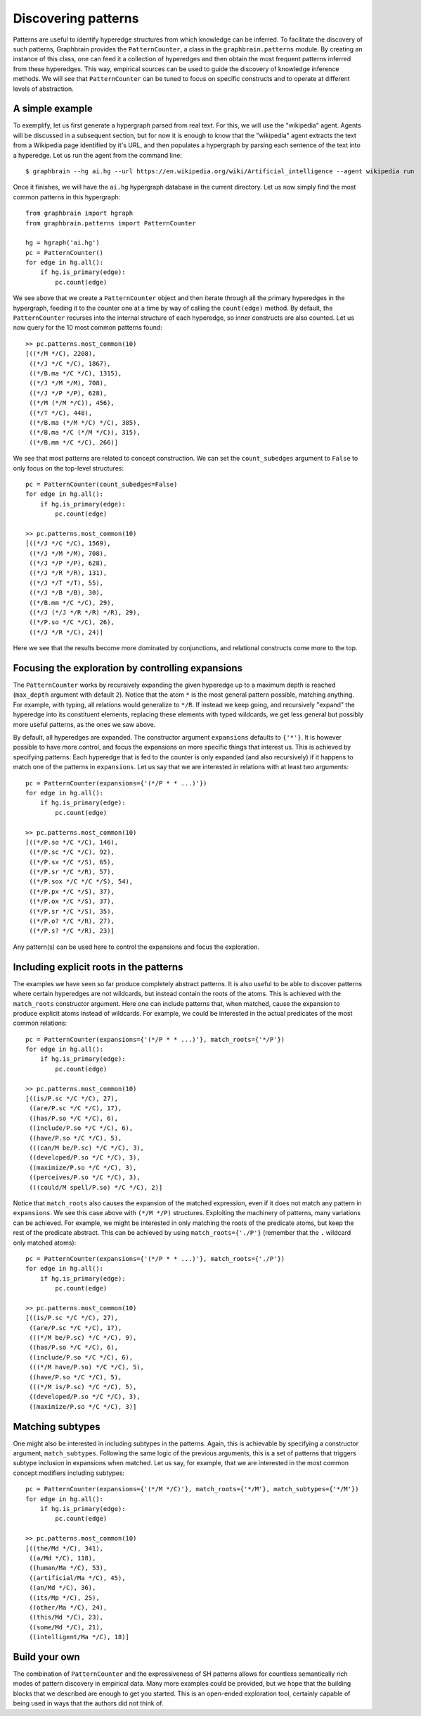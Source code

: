 ====================
Discovering patterns
====================

Patterns are useful to identify hyperedge structures from which knowledge can be inferred. To facilitate the discovery of such patterns, Graphbrain provides the ``PatternCounter``, a class in the ``graphbrain.patterns`` module. By creating an instance of this class, one can feed it a collection of hyperedges and then obtain the most frequent patterns inferred from these hyperedges. This way, empirical sources can be used to guide the discovery of knowledge inference methods. We will see that ``PatternCounter`` can be tuned to focus on specific constructs and to operate at different levels of abstraction.


A simple example
================

To exemplify, let us first generate a hypergraph parsed from real text. For this, we will use the "wikipedia" agent. Agents will be discussed in a subsequent section, but for now it is enough to know that the "wikipedia" agent extracts the text from a Wikipedia page identified by it's URL, and then populates a hypergraph by parsing each sentence of the text into a hyperedge. Let us run the agent from the command line::

   $ graphbrain --hg ai.hg --url https://en.wikipedia.org/wiki/Artificial_intelligence --agent wikipedia run


Once it finishes, we will have the ``ai.hg`` hypergraph database in the current directory. Let us now simply find the most common patterns in this hypergraph::

   from graphbrain import hgraph
   from graphbrain.patterns import PatternCounter

   hg = hgraph('ai.hg')
   pc = PatternCounter()
   for edge in hg.all():
       if hg.is_primary(edge):
           pc.count(edge)

We see above that we create a ``PatternCounter`` object and then iterate through all the primary hyperedges in the hypergraph, feeding it to the counter one at a time by way of calling the ``count(edge)`` method. By default, the ``PatternCounter`` recurses into the internal structure of each hyperedge, so inner constructs are also counted. Let us now query for the 10 most common patterns found::

   >> pc.patterns.most_common(10)
   [((*/M */C), 2208),
    ((*/J */C */C), 1867),
    ((*/B.ma */C */C), 1315),
    ((*/J */M */M), 708),
    ((*/J */P */P), 628),
    ((*/M (*/M */C)), 456),
    ((*/T */C), 448),
    ((*/B.ma (*/M */C) */C), 385),
    ((*/B.ma */C (*/M */C)), 315),
    ((*/B.mm */C */C), 266)]

We see that most patterns are related to concept construction. We can set the ``count_subedges`` argument to ``False`` to only focus on the top-level structures::

   pc = PatternCounter(count_subedges=False)
   for edge in hg.all():
       if hg.is_primary(edge):
           pc.count(edge)

   >> pc.patterns.most_common(10)
   [((*/J */C */C), 1569),
    ((*/J */M */M), 708),
    ((*/J */P */P), 628),
    ((*/J */R */R), 131),
    ((*/J */T */T), 55),
    ((*/J */B */B), 30),
    ((*/B.mm */C */C), 29),
    ((*/J (*/J */R */R) */R), 29),
    ((*/P.so */C */C), 26),
    ((*/J */R */C), 24)]

Here we see that the results become more dominated by conjunctions, and relational constructs come more to the top.


Focusing the exploration by controlling expansions
==================================================

The ``PatternCounter`` works by recursively expanding the given hyperedge up to a maximum depth is reached (``max_depth`` argument with default ``2``). Notice that the atom ``*`` is the most general pattern possible, matching anything. For example, with typing, all relations would generalize to ``*/R``. If instead we keep going, and recursively "expand" the hyperedge into its constituent elements, replacing these elements with typed wildcards, we get less general but possibly more useful patterns, as the ones we saw above.

By default, all hyperedges are expanded. The constructor argument ``expansions`` defaults to ``{'*'}``. It is however possible to have more control, and focus the expansions on more specific things that interest us. This is achieved by specifying patterns. Each hyperedge that is fed to the counter is only expanded (and also recursively) if it happens to match one of the patterns in ``expansions``. Let us say that we are interested in relations with at least two arguments::

   
   pc = PatternCounter(expansions={'(*/P * * ...)'})
   for edge in hg.all():
       if hg.is_primary(edge):
           pc.count(edge)

   >> pc.patterns.most_common(10)
   [((*/P.so */C */C), 146),
    ((*/P.sc */C */C), 92),
    ((*/P.sx */C */S), 65),
    ((*/P.sr */C */R), 57),
    ((*/P.sox */C */C */S), 54),
    ((*/P.px */C */S), 37),
    ((*/P.ox */C */S), 37),
    ((*/P.sr */C */S), 35),
    ((*/P.o? */C */R), 27),
    ((*/P.s? */C */R), 23)]

Any pattern(s) can be used here to control the expansions and focus the exploration.


Including explicit roots in the patterns
========================================

The examples we have seen so far produce completely abstract patterns. It is also useful to be able to discover patterns where certain hyperedges are not wildcards, but instead contain the roots of the atoms. This is achieved with the ``match_roots`` constructor argument. Here one can include patterns that, when matched, cause the expansion to produce explicit atoms instead of wildcards. For example, we could be interested in the actual predicates of the most common relations::

   pc = PatternCounter(expansions={'(*/P * * ...)'}, match_roots={'*/P'})
   for edge in hg.all():
       if hg.is_primary(edge):
           pc.count(edge)

   >> pc.patterns.most_common(10)
   [((is/P.sc */C */C), 27),
    ((are/P.sc */C */C), 17),
    ((has/P.so */C */C), 6),
    ((include/P.so */C */C), 6),
    ((have/P.so */C */C), 5),
    (((can/M be/P.sc) */C */C), 3),
    ((developed/P.so */C */C), 3),
    ((maximize/P.so */C */C), 3),
    ((perceives/P.so */C */C), 3),
    (((could/M spell/P.so) */C */C), 2)]

Notice that ``match_roots`` also causes the expansion of the matched expression, even if it does not match any pattern in ``expansions``. We see this case above with ``(*/M */P)`` structures. Exploiting the machinery of patterns, many variations can be achieved. For example, we might be interested in only matching the roots of the predicate atoms, but keep the rest of the predicate abstract. This can be achieved by using ``match_roots={'./P'}`` (remember that the ``.`` wildcard only matched atoms)::

   pc = PatternCounter(expansions={'(*/P * * ...)'}, match_roots={'./P'})
   for edge in hg.all():
       if hg.is_primary(edge):
           pc.count(edge)
   
   >> pc.patterns.most_common(10)
   [((is/P.sc */C */C), 27),
    ((are/P.sc */C */C), 17),
    (((*/M be/P.sc) */C */C), 9),
    ((has/P.so */C */C), 6),
    ((include/P.so */C */C), 6),
    (((*/M have/P.so) */C */C), 5),
    ((have/P.so */C */C), 5),
    (((*/M is/P.sc) */C */C), 5),
    ((developed/P.so */C */C), 3),
    ((maximize/P.so */C */C), 3)]


Matching subtypes
=================

One might also be interested in including subtypes in the patterns. Again, this is achievable by specifying a constructor argument, ``match_subtypes``. Following the same logic of the previous arguments, this is a set of patterns that triggers subtype inclusion in expansions when matched. Let us say, for example, that we are interested in the most common concept modifiers including subtypes::

   pc = PatternCounter(expansions={'(*/M */C)'}, match_roots={'*/M'}, match_subtypes={'*/M'})
   for edge in hg.all():
       if hg.is_primary(edge):
           pc.count(edge)
   
   >> pc.patterns.most_common(10)
   [((the/Md */C), 341),
    ((a/Md */C), 118),
    ((human/Ma */C), 53),
    ((artificial/Ma */C), 45),
    ((an/Md */C), 36),
    ((its/Mp */C), 25),
    ((other/Ma */C), 24),
    ((this/Md */C), 23),
    ((some/Md */C), 21),
    ((intelligent/Ma */C), 18)]


Build your own
==============

The combination of ``PatternCounter`` and the expressiveness of SH patterns allows for countless semantically rich modes of pattern discovery in empirical data. Many more examples could be provided, but we hope that the building blocks that we described are enough to get you started. This is an open-ended exploration tool, certainly capable of being used in ways that the authors did not think of.
